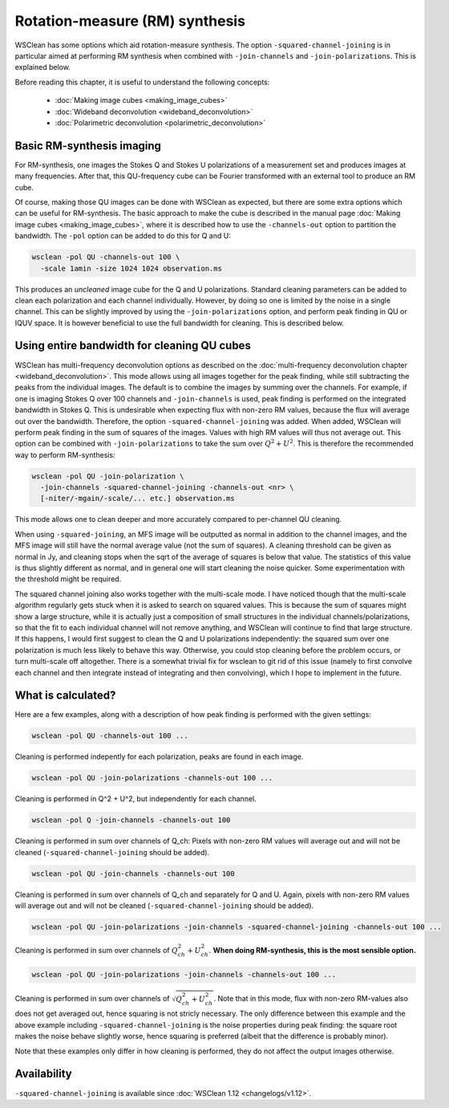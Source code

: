 Rotation-measure (RM) synthesis
===============================

WSClean has some options which aid rotation-measure synthesis. The option ``-squared-channel-joining`` is in particular aimed at performing RM synthesis when combined with ``-join-channels`` and ``-join-polarizations``. This is explained below.

Before reading this chapter, it is useful to understand the following concepts:

 * :doc:`Making image cubes <making_image_cubes>`
 * :doc:`Wideband deconvolution <wideband_deconvolution>`
 * :doc:`Polarimetric deconvolution <polarimetric_deconvolution>`

Basic RM-synthesis imaging 
--------------------------

For RM-synthesis, one images the Stokes Q and Stokes U polarizations of a measurement set and produces images at many frequencies. After that, this QU-frequency cube can be Fourier transformed with an external tool to produce an RM cube.

Of course, making those QU images can be done with WSClean as expected, but there are some extra options which can be useful for RM-synthesis. The basic approach to make the cube is described in the manual page :doc:`Making image cubes <making_image_cubes>`, where it is described how to use the ``-channels-out`` option to partition the bandwidth. The ``-pol`` option can be added to do this for Q and U:

.. code-block:: bash

    wsclean -pol QU -channels-out 100 \
      -scale 1amin -size 1024 1024 observation.ms
    
This produces an *uncleaned* image cube for the Q and U polarizations. Standard cleaning parameters can be added to clean each polarization and each channel individually. However, by doing so one is limited by the noise in a single channel. This can be slightly improved by using the ``-join-polarizations`` option, and perform peak finding in QU or IQUV space. It is however beneficial to use the full bandwidth for cleaning. This is described below.

Using entire bandwidth for cleaning QU cubes
--------------------------------------------

WSClean has multi-frequency deconvolution options as described on the :doc:`multi-frequency deconvolution chapter <wideband_deconvolution>`. This mode allows using all images together for the peak finding, while still subtracting the peaks from the individual images. The default is to combine the images by summing over the channels. For example, if one is imaging Stokes Q over 100 channels and ``-join-channels`` is used, peak finding is performed on the integrated bandwidth in Stokes Q. This is undesirable when expecting flux with non-zero RM values, because the flux will average out over the bandwidth. Therefore, the option ``-squared-channel-joining`` was added. When added, WSClean will perform peak finding in the sum of squares of the images. Values with high RM values will thus not average out. This option can be combined with ``-join-polarizations`` to take the sum over :math:`Q^2 + U^2`. This is therefore the recommended way to perform RM-synthesis:

.. code-block:: bash

    wsclean -pol QU -join-polarization \
      -join-channels -squared-channel-joining -channels-out <nr> \
      [-niter/-mgain/-scale/... etc.] observation.ms

This mode allows one to clean deeper and more accurately compared to per-channel QU cleaning.
 
When using ``-squared-joining``, an MFS image will be outputted as normal in addition to the channel images, and the MFS image will still have the normal average value (not the sum of squares). A cleaning threshold can be given as normal in Jy, and cleaning stops when the sqrt of the average of squares is below that value. The statistics of this value is thus slightly different as normal, and in general one will start cleaning the noise quicker. Some experimentation with the threshold might be required.

The squared channel joining also works together with the multi-scale mode. I have noticed though that the multi-scale algorithm regularly gets stuck when it is asked to search on squared values. This is because the sum of squares might show a large structure, while it is actually just a composition of small structures in the individual channels/polarizations, so that the fit to each individual channel will not remove anything, and WSClean will continue to find that large structure. If this happens, I would first suggest to clean the Q and U polarizations independently: the squared sum over one polarization is much less likely to behave this way. Otherwise, you could stop cleaning before the problem occurs, or turn multi-scale off altogether. There is a somewhat trivial fix for wsclean to git rid of this issue (namely to first convolve each channel and then integrate instead of integrating and then convolving), which I hope to implement in the future.
 
What is calculated?
-------------------

Here are a few examples, along with a description of how peak finding is performed with the given settings:

.. code-block:: bash

    wsclean -pol QU -channels-out 100 ...

Cleaning is performed indepently for each polarization, peaks are found in each image.

.. code-block:: bash

    wsclean -pol QU -join-polarizations -channels-out 100 ...

Cleaning is performed in Q^2 + U^2, but independently for each channel.

.. code-block:: bash

    wsclean -pol Q -join-channels -channels-out 100 

Cleaning is performed in sum over channels of Q_ch: Pixels with non-zero RM values will average out and will not be cleaned (``-squared-channel-joining`` should be added).

.. code-block:: bash

    wsclean -pol QU -join-channels -channels-out 100 

Cleaning is performed in sum over channels of Q_ch and separately for Q and U. Again, pixels with non-zero RM values will average out and will not be cleaned  (``-squared-channel-joining`` should be added).

.. code-block:: bash

    wsclean -pol QU -join-polarizations -join-channels -squared-channel-joining -channels-out 100 ...

Cleaning is performed in sum over channels of :math:`Q_{ch}^2 + U_{ch}^2`. **When doing RM-synthesis, this is the most sensible option.**

.. code-block:: bash

    wsclean -pol QU -join-polarizations -join-channels -channels-out 100 ...

Cleaning is performed in sum over channels of :math:`\sqrt{Q_{ch}^2 + U_{ch}^2}`. Note that in this mode, flux with non-zero RM-values also does not get averaged out, hence squaring is not stricly necessary. The only difference between this example and the above example including ``-squared-channel-joining`` is the noise properties during peak finding: the square root makes the noise behave slightly worse, hence squaring is preferred (albeit that the difference is probably minor).

Note that these examples only differ in how cleaning is performed, they do not affect the output images otherwise.

Availability
------------

``-squared-channel-joining`` is available since :doc:`WSClean 1.12 <changelogs/v1.12>`.
